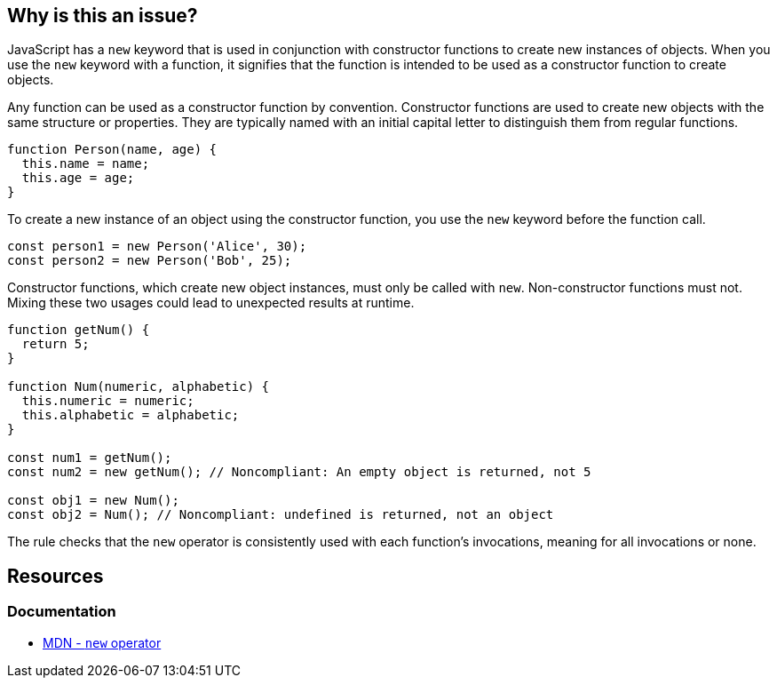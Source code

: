 == Why is this an issue?

JavaScript has a ``++new++`` keyword that is used in conjunction with constructor functions to create new instances of objects. When you use the ``++new++`` keyword with a function, it signifies that the function is intended to be used as a constructor function to create objects.

Any function can be used as a constructor function by convention. Constructor functions are used to create new objects with the same structure or properties. They are typically named with an initial capital letter to distinguish them from regular functions.

[source,javascript]
----
function Person(name, age) {
  this.name = name;
  this.age = age;
}
----

To create a new instance of an object using the constructor function, you use the ``++new++`` keyword before the function call.

[source,javascript]
----
const person1 = new Person('Alice', 30);
const person2 = new Person('Bob', 25);
----

Constructor functions, which create new object instances, must only be called with ``++new++``. Non-constructor functions must not. Mixing these two usages could lead to unexpected results at runtime.

[source,javascript]
----
function getNum() {
  return 5;
}

function Num(numeric, alphabetic) {
  this.numeric = numeric;
  this.alphabetic = alphabetic;
}

const num1 = getNum();
const num2 = new getNum(); // Noncompliant: An empty object is returned, not 5

const obj1 = new Num();
const obj2 = Num(); // Noncompliant: undefined is returned, not an object
----

The rule checks that the ``++new++`` operator is consistently used with each function's invocations, meaning for all invocations or none.

== Resources
=== Documentation

* https://developer.mozilla.org/en-US/docs/Web/JavaScript/Reference/Operators/new[MDN - ``++new++`` operator]

ifdef::env-github,rspecator-view[]

'''
== Implementation Specification
(visible only on this page)

=== Message

Correct the use of this function; on line n it was called [with|without] "new".


=== Highlighting

* primary: 1st inconsistent function call
* secondary: previous function call with different syntax
** message: Called [with|without] "new"


endif::env-github,rspecator-view[]
